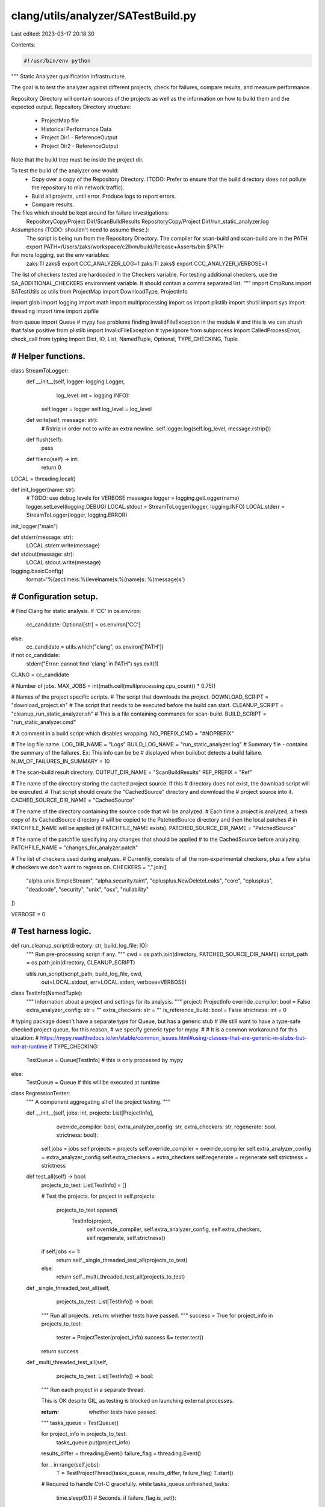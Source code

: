 clang/utils/analyzer/SATestBuild.py
===================================

Last edited: 2023-03-17 20:18:30

Contents:

.. code-block:: py

    #!/usr/bin/env python

"""
Static Analyzer qualification infrastructure.

The goal is to test the analyzer against different projects,
check for failures, compare results, and measure performance.

Repository Directory will contain sources of the projects as well as the
information on how to build them and the expected output.
Repository Directory structure:
   - ProjectMap file
   - Historical Performance Data
   - Project Dir1
     - ReferenceOutput
   - Project Dir2
     - ReferenceOutput
   ..
Note that the build tree must be inside the project dir.

To test the build of the analyzer one would:
   - Copy over a copy of the Repository Directory. (TODO: Prefer to ensure that
     the build directory does not pollute the repository to min network
     traffic).
   - Build all projects, until error. Produce logs to report errors.
   - Compare results.

The files which should be kept around for failure investigations:
   RepositoryCopy/Project DirI/ScanBuildResults
   RepositoryCopy/Project DirI/run_static_analyzer.log

Assumptions (TODO: shouldn't need to assume these.):
   The script is being run from the Repository Directory.
   The compiler for scan-build and scan-build are in the PATH.
   export PATH=/Users/zaks/workspace/c2llvm/build/Release+Asserts/bin:$PATH

For more logging, set the  env variables:
   zaks:TI zaks$ export CCC_ANALYZER_LOG=1
   zaks:TI zaks$ export CCC_ANALYZER_VERBOSE=1

The list of checkers tested are hardcoded in the Checkers variable.
For testing additional checkers, use the SA_ADDITIONAL_CHECKERS environment
variable. It should contain a comma separated list.
"""
import CmpRuns
import SATestUtils as utils
from ProjectMap import DownloadType, ProjectInfo

import glob
import logging
import math
import multiprocessing
import os
import plistlib
import shutil
import sys
import threading
import time
import zipfile

from queue import Queue
# mypy has problems finding InvalidFileException in the module
# and this is we can shush that false positive
from plistlib import InvalidFileException  # type:ignore
from subprocess import CalledProcessError, check_call
from typing import Dict, IO, List, NamedTuple, Optional, TYPE_CHECKING, Tuple


###############################################################################
# Helper functions.
###############################################################################

class StreamToLogger:
    def __init__(self, logger: logging.Logger,
                 log_level: int = logging.INFO):
        self.logger = logger
        self.log_level = log_level

    def write(self, message: str):
        # Rstrip in order not to write an extra newline.
        self.logger.log(self.log_level, message.rstrip())

    def flush(self):
        pass

    def fileno(self) -> int:
        return 0


LOCAL = threading.local()


def init_logger(name: str):
    # TODO: use debug levels for VERBOSE messages
    logger = logging.getLogger(name)
    logger.setLevel(logging.DEBUG)
    LOCAL.stdout = StreamToLogger(logger, logging.INFO)
    LOCAL.stderr = StreamToLogger(logger, logging.ERROR)


init_logger("main")


def stderr(message: str):
    LOCAL.stderr.write(message)


def stdout(message: str):
    LOCAL.stdout.write(message)


logging.basicConfig(
    format='%(asctime)s:%(levelname)s:%(name)s: %(message)s')


###############################################################################
# Configuration setup.
###############################################################################


# Find Clang for static analysis.
if 'CC' in os.environ:
    cc_candidate: Optional[str] = os.environ['CC']
else:
    cc_candidate = utils.which("clang", os.environ['PATH'])
if not cc_candidate:
    stderr("Error: cannot find 'clang' in PATH")
    sys.exit(1)

CLANG = cc_candidate

# Number of jobs.
MAX_JOBS = int(math.ceil(multiprocessing.cpu_count() * 0.75))

# Names of the project specific scripts.
# The script that downloads the project.
DOWNLOAD_SCRIPT = "download_project.sh"
# The script that needs to be executed before the build can start.
CLEANUP_SCRIPT = "cleanup_run_static_analyzer.sh"
# This is a file containing commands for scan-build.
BUILD_SCRIPT = "run_static_analyzer.cmd"

# A comment in a build script which disables wrapping.
NO_PREFIX_CMD = "#NOPREFIX"

# The log file name.
LOG_DIR_NAME = "Logs"
BUILD_LOG_NAME = "run_static_analyzer.log"
# Summary file - contains the summary of the failures. Ex: This info can be be
# displayed when buildbot detects a build failure.
NUM_OF_FAILURES_IN_SUMMARY = 10

# The scan-build result directory.
OUTPUT_DIR_NAME = "ScanBuildResults"
REF_PREFIX = "Ref"

# The name of the directory storing the cached project source. If this
# directory does not exist, the download script will be executed.
# That script should create the "CachedSource" directory and download the
# project source into it.
CACHED_SOURCE_DIR_NAME = "CachedSource"

# The name of the directory containing the source code that will be analyzed.
# Each time a project is analyzed, a fresh copy of its CachedSource directory
# will be copied to the PatchedSource directory and then the local patches
# in PATCHFILE_NAME will be applied (if PATCHFILE_NAME exists).
PATCHED_SOURCE_DIR_NAME = "PatchedSource"

# The name of the patchfile specifying any changes that should be applied
# to the CachedSource before analyzing.
PATCHFILE_NAME = "changes_for_analyzer.patch"

# The list of checkers used during analyzes.
# Currently, consists of all the non-experimental checkers, plus a few alpha
# checkers we don't want to regress on.
CHECKERS = ",".join([
    "alpha.unix.SimpleStream",
    "alpha.security.taint",
    "cplusplus.NewDeleteLeaks",
    "core",
    "cplusplus",
    "deadcode",
    "security",
    "unix",
    "osx",
    "nullability"
])

VERBOSE = 0


###############################################################################
# Test harness logic.
###############################################################################


def run_cleanup_script(directory: str, build_log_file: IO):
    """
    Run pre-processing script if any.
    """
    cwd = os.path.join(directory, PATCHED_SOURCE_DIR_NAME)
    script_path = os.path.join(directory, CLEANUP_SCRIPT)

    utils.run_script(script_path, build_log_file, cwd,
                     out=LOCAL.stdout, err=LOCAL.stderr,
                     verbose=VERBOSE)


class TestInfo(NamedTuple):
    """
    Information about a project and settings for its analysis.
    """
    project: ProjectInfo
    override_compiler: bool = False
    extra_analyzer_config: str = ""
    extra_checkers: str = ""
    is_reference_build: bool = False
    strictness: int = 0


# typing package doesn't have a separate type for Queue, but has a generic stub
# We still want to have a type-safe checked project queue, for this reason,
# we specify generic type for mypy.
#
# It is a common workaround for this situation:
# https://mypy.readthedocs.io/en/stable/common_issues.html#using-classes-that-are-generic-in-stubs-but-not-at-runtime
if TYPE_CHECKING:
    TestQueue = Queue[TestInfo]  # this is only processed by mypy
else:
    TestQueue = Queue  # this will be executed at runtime


class RegressionTester:
    """
    A component aggregating all of the project testing.
    """

    def __init__(self, jobs: int, projects: List[ProjectInfo],
                 override_compiler: bool, extra_analyzer_config: str,
                 extra_checkers: str,
                 regenerate: bool, strictness: bool):
        self.jobs = jobs
        self.projects = projects
        self.override_compiler = override_compiler
        self.extra_analyzer_config = extra_analyzer_config
        self.extra_checkers = extra_checkers
        self.regenerate = regenerate
        self.strictness = strictness

    def test_all(self) -> bool:
        projects_to_test: List[TestInfo] = []

        # Test the projects.
        for project in self.projects:
            projects_to_test.append(
                TestInfo(project,
                         self.override_compiler,
                         self.extra_analyzer_config,
                         self.extra_checkers,
                         self.regenerate, self.strictness))
        if self.jobs <= 1:
            return self._single_threaded_test_all(projects_to_test)
        else:
            return self._multi_threaded_test_all(projects_to_test)

    def _single_threaded_test_all(self,
                                  projects_to_test: List[TestInfo]) -> bool:
        """
        Run all projects.
        :return: whether tests have passed.
        """
        success = True
        for project_info in projects_to_test:
            tester = ProjectTester(project_info)
            success &= tester.test()
        return success

    def _multi_threaded_test_all(self,
                                 projects_to_test: List[TestInfo]) -> bool:
        """
        Run each project in a separate thread.

        This is OK despite GIL, as testing is blocked
        on launching external processes.

        :return: whether tests have passed.
        """
        tasks_queue = TestQueue()

        for project_info in projects_to_test:
            tasks_queue.put(project_info)

        results_differ = threading.Event()
        failure_flag = threading.Event()

        for _ in range(self.jobs):
            T = TestProjectThread(tasks_queue, results_differ, failure_flag)
            T.start()

        # Required to handle Ctrl-C gracefully.
        while tasks_queue.unfinished_tasks:
            time.sleep(0.1)  # Seconds.
            if failure_flag.is_set():
                stderr("Test runner crashed\n")
                sys.exit(1)
        return not results_differ.is_set()


class ProjectTester:
    """
    A component aggregating testing for one project.
    """

    def __init__(self, test_info: TestInfo, silent: bool = False):
        self.project = test_info.project
        self.override_compiler = test_info.override_compiler
        self.extra_analyzer_config = test_info.extra_analyzer_config
        self.extra_checkers = test_info.extra_checkers
        self.is_reference_build = test_info.is_reference_build
        self.strictness = test_info.strictness
        self.silent = silent

    def test(self) -> bool:
        """
        Test a given project.
        :return tests_passed: Whether tests have passed according
        to the :param strictness: criteria.
        """
        if not self.project.enabled:
            self.out(
                f" \n\n--- Skipping disabled project {self.project.name}\n")
            return True

        self.out(f" \n\n--- Building project {self.project.name}\n")

        start_time = time.time()

        project_dir = self.get_project_dir()
        self.vout(f"  Build directory: {project_dir}.\n")

        # Set the build results directory.
        output_dir = self.get_output_dir()

        self.build(project_dir, output_dir)
        check_build(output_dir)

        if self.is_reference_build:
            cleanup_reference_results(output_dir)
            passed = True
        else:
            passed = run_cmp_results(project_dir, self.strictness)

        self.out(f"Completed tests for project {self.project.name} "
                 f"(time: {time.time() - start_time:.2f}).\n")

        return passed

    def get_project_dir(self) -> str:
        return os.path.join(os.path.abspath(os.curdir), self.project.name)

    def get_output_dir(self) -> str:
        if self.is_reference_build:
            dirname = REF_PREFIX + OUTPUT_DIR_NAME
        else:
            dirname = OUTPUT_DIR_NAME

        return os.path.join(self.get_project_dir(), dirname)

    def build(self, directory: str, output_dir: str) -> Tuple[float, int]:
        build_log_path = get_build_log_path(output_dir)

        self.out(f"Log file: {build_log_path}\n")
        self.out(f"Output directory: {output_dir}\n")

        remove_log_file(output_dir)

        # Clean up scan build results.
        if os.path.exists(output_dir):
            self.vout(f"  Removing old results: {output_dir}\n")

            shutil.rmtree(output_dir)

        assert(not os.path.exists(output_dir))
        os.makedirs(os.path.join(output_dir, LOG_DIR_NAME))

        # Build and analyze the project.
        with open(build_log_path, "w+") as build_log_file:
            if self.project.mode == 1:
                self._download_and_patch(directory, build_log_file)
                run_cleanup_script(directory, build_log_file)
                build_time, memory = self.scan_build(directory, output_dir,
                                                     build_log_file)
            else:
                build_time, memory = self.analyze_preprocessed(directory,
                                                               output_dir)

            if self.is_reference_build:
                run_cleanup_script(directory, build_log_file)
                normalize_reference_results(directory, output_dir,
                                            self.project.mode)

        self.out(f"Build complete (time: {utils.time_to_str(build_time)}, "
                 f"peak memory: {utils.memory_to_str(memory)}). "
                 f"See the log for more details: {build_log_path}\n")

        return build_time, memory

    def scan_build(self, directory: str, output_dir: str,
                   build_log_file: IO) -> Tuple[float, int]:
        """
        Build the project with scan-build by reading in the commands and
        prefixing them with the scan-build options.
        """
        build_script_path = os.path.join(directory, BUILD_SCRIPT)
        if not os.path.exists(build_script_path):
            stderr(f"Error: build script is not defined: "
                   f"{build_script_path}\n")
            sys.exit(1)

        all_checkers = CHECKERS
        if 'SA_ADDITIONAL_CHECKERS' in os.environ:
            all_checkers = (all_checkers + ',' +
                            os.environ['SA_ADDITIONAL_CHECKERS'])
        if self.extra_checkers != "":
            all_checkers += "," + self.extra_checkers

        # Run scan-build from within the patched source directory.
        cwd = os.path.join(directory, PATCHED_SOURCE_DIR_NAME)

        options = f"--use-analyzer '{CLANG}' "
        options += f"-plist-html -o '{output_dir}' "
        options += f"-enable-checker {all_checkers} "
        options += "--keep-empty "
        options += f"-analyzer-config '{self.generate_config()}' "

        if self.override_compiler:
            options += "--override-compiler "

        extra_env: Dict[str, str] = {}

        execution_time = 0.0
        peak_memory = 0

        try:
            command_file = open(build_script_path, "r")
            command_prefix = "scan-build " + options + " "

            for command in command_file:
                command = command.strip()

                if len(command) == 0:
                    continue

                # Custom analyzer invocation specified by project.
                # Communicate required information using environment variables
                # instead.
                if command == NO_PREFIX_CMD:
                    command_prefix = ""
                    extra_env['OUTPUT'] = output_dir
                    extra_env['CC'] = CLANG
                    extra_env['ANALYZER_CONFIG'] = self.generate_config()
                    continue

                if command.startswith("#"):
                    continue

                # If using 'make', auto imply a -jX argument
                # to speed up analysis.  xcodebuild will
                # automatically use the maximum number of cores.
                if (command.startswith("make ") or command == "make") and \
                        "-j" not in command:
                    command += f" -j{MAX_JOBS}"

                command_to_run = command_prefix + command

                self.vout(f"  Executing: {command_to_run}\n")

                time, mem = utils.check_and_measure_call(
                    command_to_run, cwd=cwd,
                    stderr=build_log_file,
                    stdout=build_log_file,
                    env=dict(os.environ, **extra_env),
                    shell=True)

                execution_time += time
                peak_memory = max(peak_memory, mem)

        except CalledProcessError:
            stderr("Error: scan-build failed. Its output was: \n")
            build_log_file.seek(0)
            shutil.copyfileobj(build_log_file, LOCAL.stderr)
            sys.exit(1)

        return execution_time, peak_memory

    def analyze_preprocessed(self, directory: str,
                             output_dir: str) -> Tuple[float, int]:
        """
        Run analysis on a set of preprocessed files.
        """
        if os.path.exists(os.path.join(directory, BUILD_SCRIPT)):
            stderr(f"Error: The preprocessed files project "
                   f"should not contain {BUILD_SCRIPT}\n")
            raise Exception()

        prefix = CLANG + " --analyze "

        prefix += "--analyzer-output plist "
        prefix += " -Xclang -analyzer-checker=" + CHECKERS
        prefix += " -fcxx-exceptions -fblocks "
        prefix += " -Xclang -analyzer-config "
        prefix += f"-Xclang {self.generate_config()} "

        if self.project.mode == 2:
            prefix += "-std=c++11 "

        plist_path = os.path.join(directory, output_dir, "date")
        fail_path = os.path.join(plist_path, "failures")
        os.makedirs(fail_path)

        execution_time = 0.0
        peak_memory = 0

        for full_file_name in glob.glob(directory + "/*"):
            file_name = os.path.basename(full_file_name)
            failed = False

            # Only run the analyzes on supported files.
            if utils.has_no_extension(file_name):
                continue
            if not utils.is_valid_single_input_file(file_name):
                stderr(f"Error: Invalid single input file {full_file_name}.\n")
                raise Exception()

            # Build and call the analyzer command.
            plist_basename = os.path.join(plist_path, file_name)
            output_option = f"-o '{plist_basename}.plist' "
            command = f"{prefix}{output_option}'{file_name}'"

            log_path = os.path.join(fail_path, file_name + ".stderr.txt")
            with open(log_path, "w+") as log_file:
                try:
                    self.vout(f"  Executing: {command}\n")

                    time, mem = utils.check_and_measure_call(
                        command, cwd=directory, stderr=log_file,
                        stdout=log_file, shell=True)

                    execution_time += time
                    peak_memory = max(peak_memory, mem)

                except CalledProcessError as e:
                    stderr(f"Error: Analyzes of {full_file_name} failed. "
                           f"See {log_file.name} for details. "
                           f"Error code {e.returncode}.\n")
                    failed = True

                # If command did not fail, erase the log file.
                if not failed:
                    os.remove(log_file.name)

        return execution_time, peak_memory

    def generate_config(self) -> str:
        out = "serialize-stats=true,stable-report-filename=true"

        if self.extra_analyzer_config:
            out += "," + self.extra_analyzer_config

        return out

    def _download_and_patch(self, directory: str, build_log_file: IO):
        """
        Download the project and apply the local patchfile if it exists.
        """
        cached_source = os.path.join(directory, CACHED_SOURCE_DIR_NAME)

        # If the we don't already have the cached source, run the project's
        # download script to download it.
        if not os.path.exists(cached_source):
            self._download(directory, build_log_file)
            if not os.path.exists(cached_source):
                stderr(f"Error: '{cached_source}' not found after download.\n")
                exit(1)

        patched_source = os.path.join(directory, PATCHED_SOURCE_DIR_NAME)

        # Remove potentially stale patched source.
        if os.path.exists(patched_source):
            shutil.rmtree(patched_source)

        # Copy the cached source and apply any patches to the copy.
        shutil.copytree(cached_source, patched_source, symlinks=True)
        self._apply_patch(directory, build_log_file)

    def _download(self, directory: str, build_log_file: IO):
        """
        Run the script to download the project, if it exists.
        """
        if self.project.source == DownloadType.GIT:
            self._download_from_git(directory, build_log_file)
        elif self.project.source == DownloadType.ZIP:
            self._unpack_zip(directory, build_log_file)
        elif self.project.source == DownloadType.SCRIPT:
            self._run_download_script(directory, build_log_file)
        else:
            raise ValueError(
                f"Unknown source type '{self.project.source}' is found "
                f"for the '{self.project.name}' project")

    def _download_from_git(self, directory: str, build_log_file: IO):
        repo = self.project.origin
        cached_source = os.path.join(directory, CACHED_SOURCE_DIR_NAME)

        check_call(f"git clone --recursive {repo} {cached_source}",
                   cwd=directory, stderr=build_log_file,
                   stdout=build_log_file, shell=True)
        check_call(f"git checkout --quiet {self.project.commit}",
                   cwd=cached_source, stderr=build_log_file,
                   stdout=build_log_file, shell=True)

    def _unpack_zip(self, directory: str, build_log_file: IO):
        zip_files = list(glob.glob(directory + "/*.zip"))

        if len(zip_files) == 0:
            raise ValueError(
                f"Couldn't find any zip files to unpack for the "
                f"'{self.project.name}' project")

        if len(zip_files) > 1:
            raise ValueError(
                f"Couldn't decide which of the zip files ({zip_files}) "
                f"for the '{self.project.name}' project to unpack")

        with zipfile.ZipFile(zip_files[0], "r") as zip_file:
            zip_file.extractall(os.path.join(directory,
                                             CACHED_SOURCE_DIR_NAME))

    @staticmethod
    def _run_download_script(directory: str, build_log_file: IO):
        script_path = os.path.join(directory, DOWNLOAD_SCRIPT)
        utils.run_script(script_path, build_log_file, directory,
                         out=LOCAL.stdout, err=LOCAL.stderr,
                         verbose=VERBOSE)

    def _apply_patch(self, directory: str, build_log_file: IO):
        patchfile_path = os.path.join(directory, PATCHFILE_NAME)
        patched_source = os.path.join(directory, PATCHED_SOURCE_DIR_NAME)

        if not os.path.exists(patchfile_path):
            self.out("  No local patches.\n")
            return

        self.out("  Applying patch.\n")
        try:
            check_call(f"patch -p1 < '{patchfile_path}'",
                       cwd=patched_source,
                       stderr=build_log_file,
                       stdout=build_log_file,
                       shell=True)

        except CalledProcessError:
            stderr(f"Error: Patch failed. "
                   f"See {build_log_file.name} for details.\n")
            sys.exit(1)

    def out(self, what: str):
        if not self.silent:
            stdout(what)

    def vout(self, what: str):
        if VERBOSE >= 1:
            self.out(what)


class TestProjectThread(threading.Thread):
    def __init__(self, tasks_queue: TestQueue,
                 results_differ: threading.Event,
                 failure_flag: threading.Event):
        """
        :param results_differ: Used to signify that results differ from
               the canonical ones.
        :param failure_flag: Used to signify a failure during the run.
        """
        self.tasks_queue = tasks_queue
        self.results_differ = results_differ
        self.failure_flag = failure_flag
        super().__init__()

        # Needed to gracefully handle interrupts with Ctrl-C
        self.daemon = True

    def run(self):
        while not self.tasks_queue.empty():
            try:
                test_info = self.tasks_queue.get()
                init_logger(test_info.project.name)

                tester = ProjectTester(test_info)
                if not tester.test():
                    self.results_differ.set()

                self.tasks_queue.task_done()

            except BaseException:
                self.failure_flag.set()
                raise


###############################################################################
# Utility functions.
###############################################################################


def check_build(output_dir: str):
    """
    Given the scan-build output directory, checks if the build failed
    (by searching for the failures directories). If there are failures, it
    creates a summary file in the output directory.

    """
    # Check if there are failures.
    failures = glob.glob(output_dir + "/*/failures/*.stderr.txt")
    total_failed = len(failures)

    if total_failed == 0:
        clean_up_empty_plists(output_dir)
        clean_up_empty_folders(output_dir)

        plists = glob.glob(output_dir + "/*/*.plist")
        stdout(f"Number of bug reports "
               f"(non-empty plist files) produced: {len(plists)}\n")
        return

    stderr("Error: analysis failed.\n")
    stderr(f"Total of {total_failed} failures discovered.\n")

    if total_failed > NUM_OF_FAILURES_IN_SUMMARY:
        stderr(f"See the first {NUM_OF_FAILURES_IN_SUMMARY} below.\n")

    for index, failed_log_path in enumerate(failures, start=1):
        if index >= NUM_OF_FAILURES_IN_SUMMARY:
            break

        stderr(f"\n-- Error #{index} -----------\n")

        with open(failed_log_path, "r") as failed_log:
            shutil.copyfileobj(failed_log, LOCAL.stdout)

    if total_failed > NUM_OF_FAILURES_IN_SUMMARY:
        stderr("See the results folder for more.")

    sys.exit(1)


def cleanup_reference_results(output_dir: str):
    """
    Delete html, css, and js files from reference results. These can
    include multiple copies of the benchmark source and so get very large.
    """
    extensions = ["html", "css", "js"]

    for extension in extensions:
        for file_to_rm in glob.glob(f"{output_dir}/*/*.{extension}"):
            file_to_rm = os.path.join(output_dir, file_to_rm)
            os.remove(file_to_rm)

    # Remove the log file. It leaks absolute path names.
    remove_log_file(output_dir)


def run_cmp_results(directory: str, strictness: int = 0) -> bool:
    """
    Compare the warnings produced by scan-build.
    strictness defines the success criteria for the test:
      0 - success if there are no crashes or analyzer failure.
      1 - success if there are no difference in the number of reported bugs.
      2 - success if all the bug reports are identical.

    :return success: Whether tests pass according to the strictness
    criteria.
    """
    tests_passed = True
    start_time = time.time()

    ref_dir = os.path.join(directory, REF_PREFIX + OUTPUT_DIR_NAME)
    new_dir = os.path.join(directory, OUTPUT_DIR_NAME)

    # We have to go one level down the directory tree.
    ref_list = glob.glob(ref_dir + "/*")
    new_list = glob.glob(new_dir + "/*")

    # Log folders are also located in the results dir, so ignore them.
    ref_log_dir = os.path.join(ref_dir, LOG_DIR_NAME)
    if ref_log_dir in ref_list:
        ref_list.remove(ref_log_dir)
    new_list.remove(os.path.join(new_dir, LOG_DIR_NAME))

    if len(ref_list) != len(new_list):
        stderr(f"Mismatch in number of results folders: "
               f"{ref_list} vs {new_list}")
        sys.exit(1)

    # There might be more then one folder underneath - one per each scan-build
    # command (Ex: one for configure and one for make).
    if len(ref_list) > 1:
        # Assume that the corresponding folders have the same names.
        ref_list.sort()
        new_list.sort()

    # Iterate and find the differences.
    num_diffs = 0
    for ref_dir, new_dir in zip(ref_list, new_list):
        assert(ref_dir != new_dir)

        if VERBOSE >= 1:
            stdout(f"  Comparing Results: {ref_dir} {new_dir}\n")

        patched_source = os.path.join(directory, PATCHED_SOURCE_DIR_NAME)

        ref_results = CmpRuns.ResultsDirectory(ref_dir)
        new_results = CmpRuns.ResultsDirectory(new_dir, patched_source)

        # Scan the results, delete empty plist files.
        num_diffs, reports_in_ref, reports_in_new = \
            CmpRuns.dump_scan_build_results_diff(ref_results, new_results,
                                                 delete_empty=False,
                                                 out=LOCAL.stdout)

        if num_diffs > 0:
            stdout(f"Warning: {num_diffs} differences in diagnostics.\n")

        if strictness >= 2 and num_diffs > 0:
            stdout("Error: Diffs found in strict mode (2).\n")
            tests_passed = False

        elif strictness >= 1 and reports_in_ref != reports_in_new:
            stdout("Error: The number of results are different "
                   " strict mode (1).\n")
            tests_passed = False

    stdout(f"Diagnostic comparison complete "
           f"(time: {time.time() - start_time:.2f}).\n")

    return tests_passed


def normalize_reference_results(directory: str, output_dir: str,
                                build_mode: int):
    """
    Make the absolute paths relative in the reference results.
    """
    for dir_path, _, filenames in os.walk(output_dir):
        for filename in filenames:
            if not filename.endswith('plist'):
                continue

            plist = os.path.join(dir_path, filename)
            with open(plist, "rb") as plist_file:
                data = plistlib.load(plist_file)
            path_prefix = directory

            if build_mode == 1:
                path_prefix = os.path.join(directory, PATCHED_SOURCE_DIR_NAME)

            paths = [source[len(path_prefix) + 1:]
                     if source.startswith(path_prefix) else source
                     for source in data['files']]
            data['files'] = paths

            # Remove transient fields which change from run to run.
            for diagnostic in data['diagnostics']:
                if 'HTMLDiagnostics_files' in diagnostic:
                    diagnostic.pop('HTMLDiagnostics_files')

            if 'clang_version' in data:
                data.pop('clang_version')

            with open(plist, "wb") as plist_file:
                plistlib.dump(data, plist_file)


def get_build_log_path(output_dir: str) -> str:
    return os.path.join(output_dir, LOG_DIR_NAME, BUILD_LOG_NAME)


def remove_log_file(output_dir: str):
    build_log_path = get_build_log_path(output_dir)

    # Clean up the log file.
    if os.path.exists(build_log_path):
        if VERBOSE >= 1:
            stdout(f"  Removing log file: {build_log_path}\n")

        os.remove(build_log_path)


def clean_up_empty_plists(output_dir: str):
    """
    A plist file is created for each call to the analyzer(each source file).
    We are only interested on the once that have bug reports,
    so delete the rest.
    """
    for plist in glob.glob(output_dir + "/*/*.plist"):
        plist = os.path.join(output_dir, plist)

        try:
            with open(plist, "rb") as plist_file:
                data = plistlib.load(plist_file)
            # Delete empty reports.
            if not data['files']:
                os.remove(plist)
                continue

        except InvalidFileException as e:
            stderr(f"Error parsing plist file {plist}: {str(e)}")
            continue


def clean_up_empty_folders(output_dir: str):
    """
    Remove empty folders from results, as git would not store them.
    """
    subdirs = glob.glob(output_dir + "/*")
    for subdir in subdirs:
        if not os.listdir(subdir):
            os.removedirs(subdir)


if __name__ == "__main__":
    print("SATestBuild.py should not be used on its own.")
    print("Please use 'SATest.py build' instead")
    sys.exit(1)


